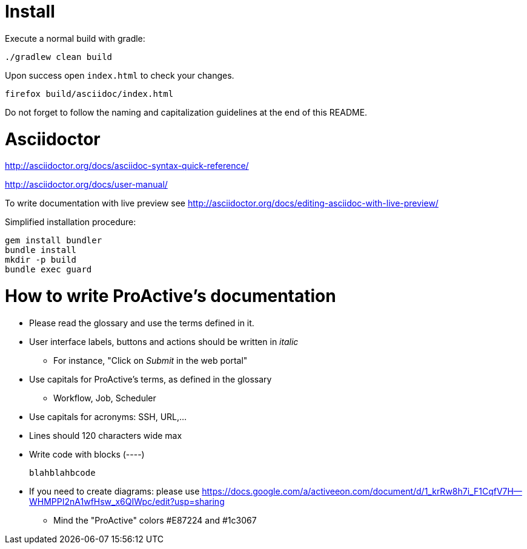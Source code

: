 = Install

Execute a normal build with gradle:

----
./gradlew clean build
----

Upon success open `index.html` to check your changes.

----
firefox build/asciidoc/index.html
----

Do not forget to follow the naming and capitalization guidelines at the end of this README.

= Asciidoctor

http://asciidoctor.org/docs/asciidoc-syntax-quick-reference/

http://asciidoctor.org/docs/user-manual/

To write  documentation with live preview see http://asciidoctor.org/docs/editing-asciidoc-with-live-preview/

Simplified installation procedure:

----
gem install bundler
bundle install
mkdir -p build
bundle exec guard
----

= How to write ProActive's documentation

* Please read the glossary and use the terms defined in it.
* User interface labels, buttons and actions should be written in _italic_
    ** For instance, "Click on _Submit_ in the web portal"

* Use capitals for ProActive's terms, as defined in the glossary
    ** Workflow, Job, Scheduler

* Use capitals for acronyms: SSH, URL,...

* Lines should 120 characters wide max

* Write code with blocks (----)
+
----
blahblahbcode
----

* If you need to create diagrams: please use https://docs.google.com/a/activeeon.com/document/d/1_krRw8h7i_F1CqfV7H--WHMPPI2nA1wfHsw_x6QIWpc/edit?usp=sharing
 ** Mind the "ProActive" colors #E87224 and #1c3067
